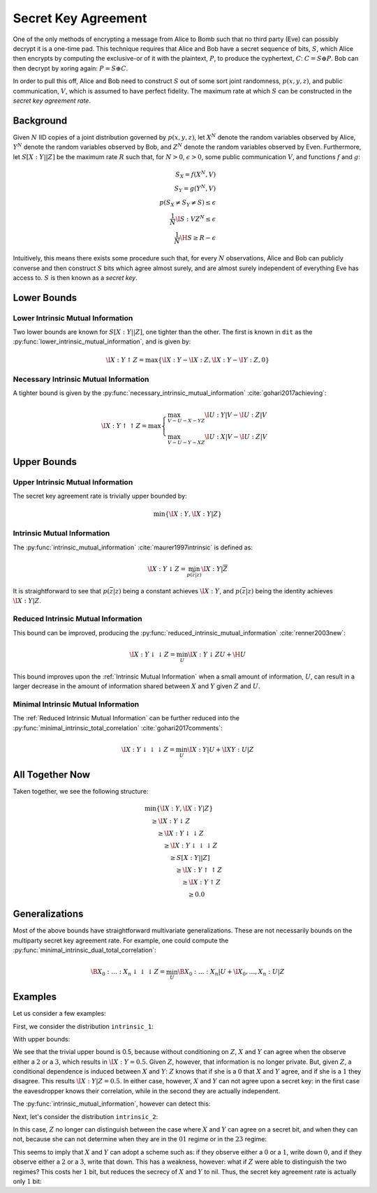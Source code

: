 .. secret_keys.rst
.. py:module:: dit.multivariate.secret_key_agreement

********************
Secret Key Agreement
********************

One of the only methods of encrypting a message from Alice to Bomb such that no third party (Eve) can possibly decrypt it is a one-time pad. This technique requires that Alice and Bob have a secret sequence of bits, :math:`S`, which Alice then encrypts by computing the exclusive-or of it with the plaintext, :math:`P`, to produce the cyphertext, :math:`C`: :math:`C = S \oplus P`. Bob can then decrypt by xoring again: :math:`P = S \oplus C`.

In order to pull this off, Alice and Bob need to construct :math:`S` out of some sort joint randomness, :math:`p(x, y, z)`, and public communication, :math:`V`, which is assumed to have perfect fidelity. The maximum rate at which :math:`S` can be constructed in the *secret key agreement rate*.

Background
==========

Given :math:`N` IID copies of a joint distribution governed by :math:`p(x, y, z)`, let :math:`X^N` denote the random variables observed by Alice, :math:`Y^N` denote the random variables observed by Bob, and :math:`Z^N` denote the random variables observed by Even. Furthermore, let :math:`S[X : Y || Z]` be the maximum rate :math:`R` such that, for :math:`N > 0`, :math:`\epsilon > 0`, some public communication :math:`V`, and functions :math:`f` and :math:`g`:

.. math::

   S_X = f(X^N, V) \\
   S_Y = g(Y^N, V) \\
   p(S_X \neq S_Y \neq S) \leq \epsilon \\
   \frac{1}{N} \I{S : V Z^N} \leq \epsilon \\
   \frac{1}{N} \H{S} \geq R - \epsilon

Intuitively, this means there exists some procedure such that, for every :math:`N` observations, Alice and Bob can publicly converse and then construct :math:`S` bits which agree almost surely, and are almost surely independent of everything Eve has access to. :math:`S` is then known as a *secret key*.

Lower Bounds
============

.. py:module:: dit.multivariate.secret_key_agreement.trivial_bounds
Lower Intrinsic Mutual Information
----------------------------------

Two lower bounds are known for :math:`S[X : Y || Z]`, one tighter than the other. The first is known in ``dit`` as the :py:func:`lower_intrinsic_mutual_information`, and is given by:

.. math::

   \I{X : Y \uparrow Z} = \max\{ \I{X : Y} - \I{X : Z}, \I{X : Y} - \I{Y : Z}, 0 \}

.. py:module:: dit.multivariate.secret_key_agreement.necessary_intrinsic_mutual_information
Necessary Intrinsic Mutual Information
--------------------------------------

A tighter bound is given by the :py:func:`necessary_intrinsic_mutual_information` :cite:`gohari2017achieving`:

.. math::

   \displaystyle
   \I{X : Y \uparrow \uparrow Z} = \max \begin{cases} \max_{V - U - X - YZ} \I{U : Y | V} - \I{U : Z | V} \\
                                                      \max_{V - U - Y - XZ} \I{U : X | V} - \I{U : Z | V}
                                        \end{cases}


Upper Bounds
============

.. py:module:: dit.multivariate.secret_key_agreement.trivial_bounds
Upper Intrinsic Mutual Information
----------------------------------

The secret key agreement rate is trivially upper bounded by:

.. math::

   \min\{ \I{X : Y}, \I{X : Y | Z} \}

.. py:module:: dit.multivariate.secret_key_agreement.intrinsic_mutual_informations
Intrinsic Mutual Information
----------------------------

The :py:func:`intrinsic_mutual_information` :cite:`maurer1997intrinsic` is defined as:

.. math::

   \I{X : Y \downarrow Z} = \min_{p(\overline{z} | z)} \I{X : Y | \overline{Z}}

It is straightforward to see that :math:`p(\overline{z} | z)` being a constant achieves :math:`\I{X : Y}`, and :math:`p(\overline{z} | z)` being the identity achieves :math:`\I{X : Y | Z}`.

.. py:module:: dit.multivariate.secret_key_agreement.reduced_intrinsic_mutual_informations
Reduced Intrinsic Mutual Information
------------------------------------

This bound can be improved, producing the :py:func:`reduced_intrinsic_mutual_information` :cite:`renner2003new`:

.. math::

   \I{X : Y \downarrow\downarrow Z} = \min_{U} \I{X : Y \downarrow ZU} + \H{U}

This bound improves upon the :ref:`Intrinsic Mutual Information` when a small amount of information, :math:`U`, can result in a larger decrease in the amount of information shared between :math:`X` and :math:`Y` given :math:`Z` and :math:`U`.

.. py:module:: dit.multivariate.secret_key_agreement.minimal_intrinsic_mutual_informations
Minimal Intrinsic Mutual Information
------------------------------------

The :ref:`Reduced Intrinsic Mutual Information` can be further reduced into the :py:func:`minimal_intrinsic_total_correlation` :cite:`gohari2017comments`:

.. math::

   \I{X : Y \downarrow\downarrow\downarrow Z} = \min_{U} \I{X : Y | U} + \I{XY : U | Z}


All Together Now
================

Taken together, we see the following structure:

.. math::

   \begin{align}
     &\min\{ \I{X : Y}, \I{X : Y | Z} \} \\
     &\quad \geq \I{X : Y \downarrow Z} \\
     &\quad\quad \geq \I{X : Y \downarrow \downarrow Z} \\
     &\quad\quad\quad \geq \I{X : Y \downarrow \downarrow \downarrow Z} \\
     &\quad\quad\quad\quad \geq S[X : Y || Z] \\
     &\quad\quad\quad\quad\quad \geq \I{X : Y \uparrow \uparrow Z} \\
     &\quad\quad\quad\quad\quad\quad \geq \I{X : Y \uparrow Z} \\
     &\quad\quad\quad\quad\quad\quad\quad \geq 0.0
   \end{align}

Generalizations
===============

Most of the above bounds have straightforward multivariate generalizations. These are not necessarily bounds on the multiparty secret key agreement rate. For example, one could compute the :py:func:`minimal_intrinsic_dual_total_correlation`:

.. math::

   \B{X_0 : \ldots : X_n \downarrow\downarrow\downarrow Z} = \min_{U} \B{X_0 : \ldots : X_n | U} + \I{X_0, \ldots, X_n : U | Z}

Examples
========

Let us consider a few examples:

.. ipython::

   In [1]: from dit.multivariate.secret_key_agreement import *

   In [2]: from dit.example_dists.intrinsic import intrinsic_1, intrinsic_2, intrinsic_3

First, we consider the distribution ``intrinsic_1``:

.. .. ipython::
   ..
   .. In [3]: print(intrinsic_1)
   .. Class:          Distribution
   .. Alphabet:       ('0', '1', '2', '3') for all rvs
   .. Base:           linear
   .. Outcome Class:  str
   .. Outcome Length: 3
   .. RV Names:       None
   ..
   .. x     p(x)
   .. 000   1/8
   .. 011   1/8
   .. 101   1/8
   .. 110   1/8
   .. 222   1/4
   .. 333   1/4

With upper bounds:

.. ipython::

   In [4]: upper_intrinsic_mutual_information(intrinsic_1, [[0], [1]], [2])

   Out[4]: 0.5

We see that the trivial upper bound is 0.5, because without conditioning on :math:`Z`, :math:`X` and :math:`Y` can agree when the observe either a :math:`2` or a :math:`3`, which results in :math:`\I{X : Y} = 0.5`. Given :math:`Z`, however, that information is no longer private. But, given :math:`Z`, a conditional dependence is induced between :math:`X` and :math:`Y`: :math:`Z` knows that if she is a :math:`0` that :math:`X` and :math:`Y` agree, and if she is a :math:`1` they disagree. This results :math:`\I{X : Y | Z} = 0.5`. In either case, however, :math:`X` and :math:`Y` can not agree upon a secret key: in the first case the eavesdropper knows their correlation, while in the second they are actually independent.

The :py:func:`intrinsic_mutual_information`, however can detect this:

.. .. ipython::
..
..    In [5]: intrinsic_mutual_information(intrinsic_1, [[0], [1]], [2])
..
..    Out[5]: 0.0

Next, let's consider the distribution ``intrinsic_2``:

.. .. ipython::
..
..    In [7]: print(intrinsic_2)
..    Class:          Distribution
..    Alphabet:       (('0', '1', '2', '3'), ('0', '1', '2', '3'), ('0', '1'))
..    Base:           linear
..    Outcome Class:  str
..    Outcome Length: 3
..    RV Names:       None
..
..    x     p(x)
..    000   1/8
..    011   1/8
..    101   1/8
..    110   1/8
..    220   1/4
..    331   1/4

In this case, :math:`Z` no longer can distinguish between the case where :math:`X` and :math:`Y` can agree on a secret bit, and when they can not, because she can not determine when they are in the :math:`01` regime or in the :math:`23` regime:

.. .. ipython::
..
..    In [8]: intrinsic_mutual_information(intrinsic_2, [[0], [1]], [2])
..
..    Out[8]: 1.5

This seems to imply that :math:`X` and :math:`Y` can adopt a scheme such as: if they observe either a :math:`0` or a :math:`1`, write down :math:`0`, and if they observe either a :math:`2` or a :math:`3`, write that down. This has a weakness, however: what if :math:`Z` were able to distinguish the two regimes? This costs her :math:`1` bit, but reduces the secrecy of :math:`X` and :math:`Y` to nil. Thus, the secret key agreement rate is actually only :math:`1` bit:

.. .. ipython::
..
..    In [9]: minimal_intrinsic_mutual_information(intrinsic_2, [[0], [1]], [2], bounds=(3,))
..
..    Out[9]: 1.0
